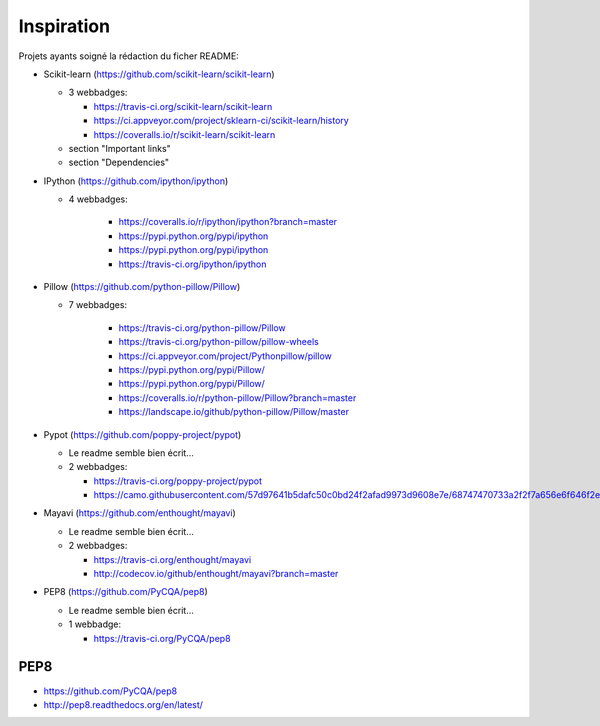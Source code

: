 Inspiration
===========

Projets ayants soigné la rédaction du ficher README:

- Scikit-learn (https://github.com/scikit-learn/scikit-learn)

  - 3 webbadges:

    - https://travis-ci.org/scikit-learn/scikit-learn
    - https://ci.appveyor.com/project/sklearn-ci/scikit-learn/history
    - https://coveralls.io/r/scikit-learn/scikit-learn

  - section "Important links"
  - section "Dependencies"

- IPython (https://github.com/ipython/ipython)

  - 4 webbadges:

      - https://coveralls.io/r/ipython/ipython?branch=master
      - https://pypi.python.org/pypi/ipython
      - https://pypi.python.org/pypi/ipython
      - https://travis-ci.org/ipython/ipython

- Pillow (https://github.com/python-pillow/Pillow)

  - 7 webbadges:

      - https://travis-ci.org/python-pillow/Pillow
      - https://travis-ci.org/python-pillow/pillow-wheels
      - https://ci.appveyor.com/project/Pythonpillow/pillow
      - https://pypi.python.org/pypi/Pillow/
      - https://pypi.python.org/pypi/Pillow/
      - https://coveralls.io/r/python-pillow/Pillow?branch=master
      - https://landscape.io/github/python-pillow/Pillow/master

- Pypot (https://github.com/poppy-project/pypot)

  - Le readme semble bien écrit...
  - 2 webbadges:

    - https://travis-ci.org/poppy-project/pypot
    - https://camo.githubusercontent.com/57d97641b5dafc50c0bd24f2afad9973d9608e7e/68747470733a2f2f7a656e6f646f2e6f72672f62616467652f333931342f706f7070792d70726f6a6563742f7079706f742e706e67

- Mayavi (https://github.com/enthought/mayavi)

  - Le readme semble bien écrit...
  - 2 webbadges:

    - https://travis-ci.org/enthought/mayavi
    - http://codecov.io/github/enthought/mayavi?branch=master

- PEP8 (https://github.com/PyCQA/pep8)

  - Le readme semble bien écrit...
  - 1 webbadge:

    - https://travis-ci.org/PyCQA/pep8


PEP8
----

- https://github.com/PyCQA/pep8
- http://pep8.readthedocs.org/en/latest/

